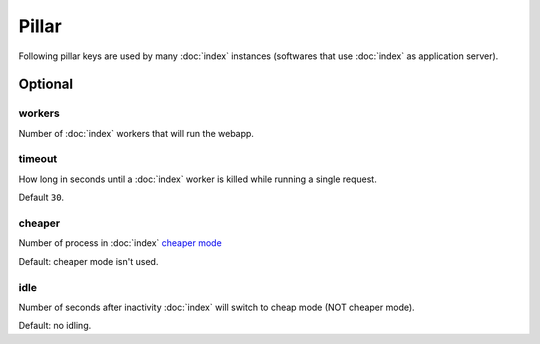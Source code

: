 .. Copyright (c) 2013, Bruno Clermont
.. All rights reserved.
..
.. Redistribution and use in source and binary forms, with or without
.. modification, are permitted provided that the following conditions are met:
..
..     1. Redistributions of source code must retain the above copyright notice,
..        this list of conditions and the following disclaimer.
..     2. Redistributions in binary form must reproduce the above copyright
..        notice, this list of conditions and the following disclaimer in the
..        documentation and/or other materials provided with the distribution.
..
.. Neither the name of Bruno Clermont nor the names of its contributors may be used
.. to endorse or promote products derived from this software without specific
.. prior written permission.
..
.. THIS SOFTWARE IS PROVIDED BY THE COPYRIGHT HOLDERS AND CONTRIBUTORS "AS IS"
.. AND ANY EXPRESS OR IMPLIED WARRANTIES, INCLUDING, BUT NOT LIMITED TO,
.. THE IMPLIED WARRANTIES OF MERCHANTABILITY AND FITNESS FOR A PARTICULAR
.. PURPOSE ARE DISCLAIMED. IN NO EVENT SHALL THE COPYRIGHT OWNER OR CONTRIBUTORS
.. BE LIABLE FOR ANY DIRECT, INDIRECT, INCIDENTAL, SPECIAL, EXEMPLARY, OR
.. CONSEQUENTIAL DAMAGES (INCLUDING, BUT NOT LIMITED TO, PROCUREMENT OF
.. SUBSTITUTE GOODS OR SERVICES; LOSS OF USE, DATA, OR PROFITS; OR BUSINESS
.. INTERRUPTION) HOWEVER CAUSED AND ON ANY THEORY OF LIABILITY, WHETHER IN
.. CONTRACT, STRICT LIABILITY, OR TORT (INCLUDING NEGLIGENCE OR OTHERWISE)
.. ARISING IN ANY WAY OUT OF THE USE OF THIS SOFTWARE, EVEN IF ADVISED OF THE
.. POSSIBILITY OF SUCH DAMAGE.

Pillar
======

Following pillar keys are used by many :doc:`index` instances (softwares that
use :doc:`index` as application server).

Optional
--------

workers
~~~~~~~

Number of :doc:`index` workers that will run the webapp.

timeout
~~~~~~~

How long in seconds until a :doc:`index` worker is killed while running a single
request.

Default ``30``.

cheaper
~~~~~~~

Number of process in :doc:`index`
`cheaper mode <http://uwsgi-docs.readthedocs.org/en/latest/Cheaper.html>`__

Default: cheaper mode isn't used.

idle
~~~~

Number of seconds after inactivity :doc:`index` will switch to cheap mode
(NOT cheaper mode).

Default: no idling.
